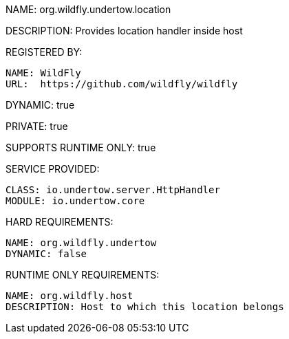 NAME: org.wildfly.undertow.location

DESCRIPTION: Provides location handler inside host

REGISTERED BY:

  NAME: WildFly
  URL:  https://github.com/wildfly/wildfly

DYNAMIC: true

PRIVATE: true

SUPPORTS RUNTIME ONLY: true

SERVICE PROVIDED:

  CLASS: io.undertow.server.HttpHandler
  MODULE: io.undertow.core

HARD REQUIREMENTS:

  NAME: org.wildfly.undertow
  DYNAMIC: false

RUNTIME ONLY REQUIREMENTS:

  NAME: org.wildfly.host
  DESCRIPTION: Host to which this location belongs